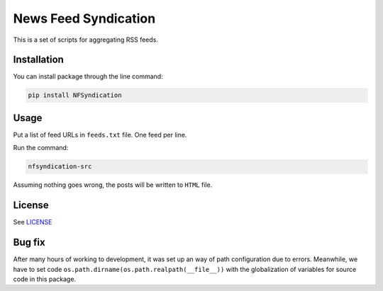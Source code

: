 =====================
News Feed Syndication
=====================

.. image:: https://travis-ci.org/web-sys1/NFSyndication.svg?branch=master
     :target: https://travis-ci.org/web-sys1/NFSyndication
     
This is a set of scripts for aggregating RSS feeds.

Installation
------------

You can install package through the line command:

.. code:: bash

   pip install NFSyndication

Usage
-----
Put a list of feed URLs in ``feeds.txt`` file. One feed per line. 

Run the command:

.. code:: bash

   nfsyndication-src

Assuming nothing goes wrong, the posts will be written to ``HTML`` file.

License
-------

See LICENSE_

Bug fix
-------

After many hours of working to development, it was set up an way of path
configuration due to errors. Meanwhile, we have to set code
``os.path.dirname(os.path.realpath(__file__))`` with the globalization
of variables for source code in this package.

.. _LICENSE: https://github.com/web-sys1/NFSyndication/blob/master/LICENSE

